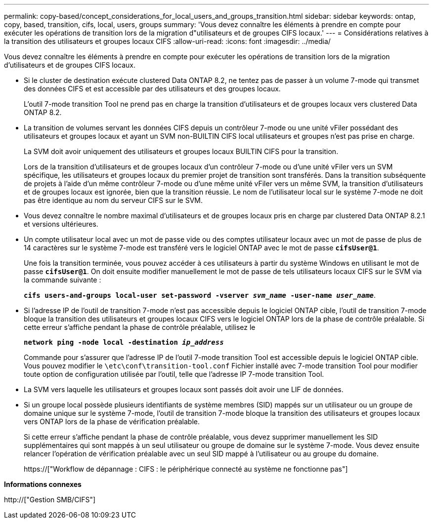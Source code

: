 ---
permalink: copy-based/concept_considerations_for_local_users_and_groups_transition.html 
sidebar: sidebar 
keywords: ontap, copy, based, transition, cifs, local, users, groups 
summary: 'Vous devez connaître les éléments à prendre en compte pour exécuter les opérations de transition lors de la migration d"utilisateurs et de groupes CIFS locaux.' 
---
= Considérations relatives à la transition des utilisateurs et groupes locaux CIFS
:allow-uri-read: 
:icons: font
:imagesdir: ../media/


[role="lead"]
Vous devez connaître les éléments à prendre en compte pour exécuter les opérations de transition lors de la migration d'utilisateurs et de groupes CIFS locaux.

* Si le cluster de destination exécute clustered Data ONTAP 8.2, ne tentez pas de passer à un volume 7-mode qui transmet des données CIFS et est accessible par des utilisateurs et des groupes locaux.
+
L'outil 7-mode transition Tool ne prend pas en charge la transition d'utilisateurs et de groupes locaux vers clustered Data ONTAP 8.2.

* La transition de volumes servant les données CIFS depuis un contrôleur 7-mode ou une unité vFiler possédant des utilisateurs et groupes locaux et ayant un SVM non-BUILTIN CIFS local utilisateurs et groupes n'est pas prise en charge.
+
La SVM doit avoir uniquement des utilisateurs et groupes locaux BUILTIN CIFS pour la transition.

+
Lors de la transition d'utilisateurs et de groupes locaux d'un contrôleur 7-mode ou d'une unité vFiler vers un SVM spécifique, les utilisateurs et groupes locaux du premier projet de transition sont transférés. Dans la transition subséquente de projets à l'aide d'un même contrôleur 7-mode ou d'une même unité vFiler vers un même SVM, la transition d'utilisateurs et de groupes locaux est ignorée, bien que la transition réussie. Le nom de l'utilisateur local sur le système 7-mode ne doit pas être identique au nom du serveur CIFS sur le SVM.

* Vous devez connaître le nombre maximal d'utilisateurs et de groupes locaux pris en charge par clustered Data ONTAP 8.2.1 et versions ultérieures.
* Un compte utilisateur local avec un mot de passe vide ou des comptes utilisateur locaux avec un mot de passe de plus de 14 caractères sur le système 7-mode est transféré vers le logiciel ONTAP avec le mot de passe `*cifsUser@1*`.
+
Une fois la transition terminée, vous pouvez accéder à ces utilisateurs à partir du système Windows en utilisant le mot de passe `*cifsUser@1*`. On doit ensuite modifier manuellement le mot de passe de tels utilisateurs locaux CIFS sur le SVM via la commande suivante :

+
`*cifs users-and-groups local-user set-password -vserver _svm_name_ -user-name _user_name_*`.

* Si l'adresse IP de l'outil de transition 7-mode n'est pas accessible depuis le logiciel ONTAP cible, l'outil de transition 7-mode bloque la transition des utilisateurs et groupes locaux CIFS vers le logiciel ONTAP lors de la phase de contrôle préalable. Si cette erreur s'affiche pendant la phase de contrôle préalable, utilisez le
+
`*network ping -node local -destination _ip_address_*`

+
Commande pour s'assurer que l'adresse IP de l'outil 7-mode transition Tool est accessible depuis le logiciel ONTAP cible. Vous pouvez modifier le `\etc\conf\transition-tool.conf` Fichier installé avec 7-mode transition Tool pour modifier toute option de configuration utilisée par l'outil, telle que l'adresse IP 7-mode transition Tool.

* La SVM vers laquelle les utilisateurs et groupes locaux sont passés doit avoir une LIF de données.
* Si un groupe local possède plusieurs identifiants de système membres (SID) mappés sur un utilisateur ou un groupe de domaine unique sur le système 7-mode, l'outil de transition 7-mode bloque la transition des utilisateurs et groupes locaux vers ONTAP lors de la phase de vérification préalable.
+
Si cette erreur s'affiche pendant la phase de contrôle préalable, vous devez supprimer manuellement les SID supplémentaires qui sont mappés à un seul utilisateur ou groupe de domaine sur le système 7-mode. Vous devez ensuite relancer l'opération de vérification préalable avec un seul SID mappé à l'utilisateur ou au groupe du domaine.

+
https://["Workflow de dépannage : CIFS : le périphérique connecté au système ne fonctionne pas"]



*Informations connexes*

http://["Gestion SMB/CIFS"]
